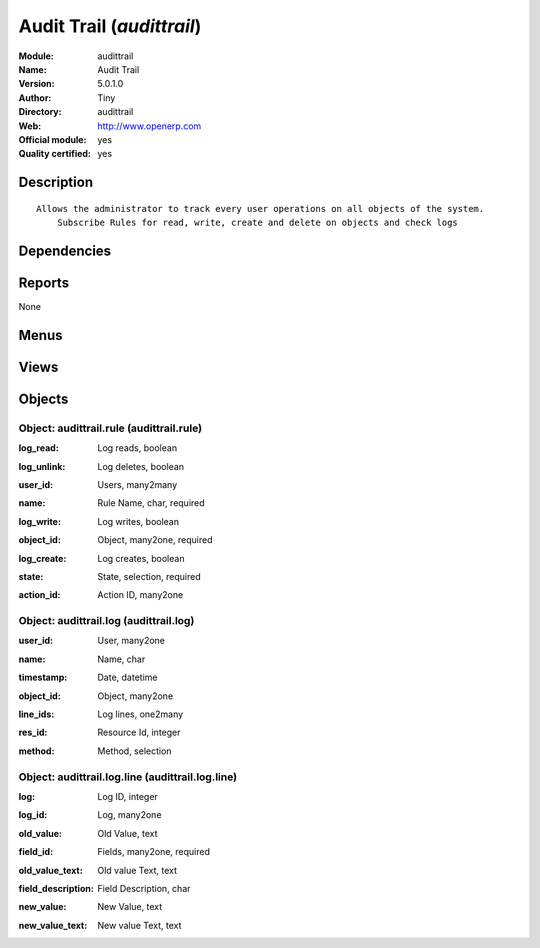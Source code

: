 
.. i18n: .. module:: audittrail
.. i18n:     :synopsis: Audit Trail (Official, Quality Certified)
.. i18n:     :noindex:
.. i18n: .. 

.. module:: audittrail
    :synopsis: Audit Trail (Official, Quality Certified)
    :noindex:
.. 

.. i18n: .. raw:: html
.. i18n: 
.. i18n:     <link rel="stylesheet" href="../_static/hide_objects_in_sidebar.css" type="text/css" />

.. raw:: html

    <link rel="stylesheet" href="../_static/hide_objects_in_sidebar.css" type="text/css" />

.. i18n: Audit Trail (*audittrail*)
.. i18n: ==========================
.. i18n: :Module: audittrail
.. i18n: :Name: Audit Trail
.. i18n: :Version: 5.0.1.0
.. i18n: :Author: Tiny
.. i18n: :Directory: audittrail
.. i18n: :Web: http://www.openerp.com
.. i18n: :Official module: yes
.. i18n: :Quality certified: yes

Audit Trail (*audittrail*)
==========================
:Module: audittrail
:Name: Audit Trail
:Version: 5.0.1.0
:Author: Tiny
:Directory: audittrail
:Web: http://www.openerp.com
:Official module: yes
:Quality certified: yes

.. i18n: Description
.. i18n: -----------

Description
-----------

.. i18n: ::
.. i18n: 
.. i18n:   Allows the administrator to track every user operations on all objects of the system.
.. i18n:       Subscribe Rules for read, write, create and delete on objects and check logs

::

  Allows the administrator to track every user operations on all objects of the system.
      Subscribe Rules for read, write, create and delete on objects and check logs

.. i18n: Dependencies
.. i18n: ------------

Dependencies
------------

.. i18n:  * :mod:`base`
.. i18n:  * :mod:`account`
.. i18n:  * :mod:`purchase`
.. i18n:  * :mod:`mrp`

 * :mod:`base`
 * :mod:`account`
 * :mod:`purchase`
 * :mod:`mrp`

.. i18n: Reports
.. i18n: -------

Reports
-------

.. i18n: None

None

.. i18n: Menus
.. i18n: -------

Menus
-------

.. i18n:  * Administration/Audittrails
.. i18n:  * Administration/Audittrails/Rules
.. i18n:  * Administration/Audittrails/Rules/Subscribed Rules
.. i18n:  * Administration/Audittrails/Logs
.. i18n:  * Administration/Audittrails/View Logs

 * Administration/Audittrails
 * Administration/Audittrails/Rules
 * Administration/Audittrails/Rules/Subscribed Rules
 * Administration/Audittrails/Logs
 * Administration/Audittrails/View Logs

.. i18n: Views
.. i18n: -----

Views
-----

.. i18n:  * audittrail.rule.form (form)
.. i18n:  * audittrail.rule.tree (tree)
.. i18n:  * audittrail.log.form (form)
.. i18n:  * audittrail.log.tree (tree)

 * audittrail.rule.form (form)
 * audittrail.rule.tree (tree)
 * audittrail.log.form (form)
 * audittrail.log.tree (tree)

.. i18n: Objects
.. i18n: -------

Objects
-------

.. i18n: Object: audittrail.rule (audittrail.rule)
.. i18n: #########################################

Object: audittrail.rule (audittrail.rule)
#########################################

.. i18n: :log_read: Log reads, boolean

:log_read: Log reads, boolean

.. i18n: :log_unlink: Log deletes, boolean

:log_unlink: Log deletes, boolean

.. i18n: :user_id: Users, many2many

:user_id: Users, many2many

.. i18n: :name: Rule Name, char, required

:name: Rule Name, char, required

.. i18n: :log_write: Log writes, boolean

:log_write: Log writes, boolean

.. i18n: :object_id: Object, many2one, required

:object_id: Object, many2one, required

.. i18n: :log_create: Log creates, boolean

:log_create: Log creates, boolean

.. i18n: :state: State, selection, required

:state: State, selection, required

.. i18n: :action_id: Action ID, many2one

:action_id: Action ID, many2one

.. i18n: Object: audittrail.log (audittrail.log)
.. i18n: #######################################

Object: audittrail.log (audittrail.log)
#######################################

.. i18n: :user_id: User, many2one

:user_id: User, many2one

.. i18n: :name: Name, char

:name: Name, char

.. i18n: :timestamp: Date, datetime

:timestamp: Date, datetime

.. i18n: :object_id: Object, many2one

:object_id: Object, many2one

.. i18n: :line_ids: Log lines, one2many

:line_ids: Log lines, one2many

.. i18n: :res_id: Resource Id, integer

:res_id: Resource Id, integer

.. i18n: :method: Method, selection

:method: Method, selection

.. i18n: Object: audittrail.log.line (audittrail.log.line)
.. i18n: #################################################

Object: audittrail.log.line (audittrail.log.line)
#################################################

.. i18n: :log: Log ID, integer

:log: Log ID, integer

.. i18n: :log_id: Log, many2one

:log_id: Log, many2one

.. i18n: :old_value: Old Value, text

:old_value: Old Value, text

.. i18n: :field_id: Fields, many2one, required

:field_id: Fields, many2one, required

.. i18n: :old_value_text: Old value Text, text

:old_value_text: Old value Text, text

.. i18n: :field_description: Field Description, char

:field_description: Field Description, char

.. i18n: :new_value: New Value, text

:new_value: New Value, text

.. i18n: :new_value_text: New value Text, text

:new_value_text: New value Text, text
